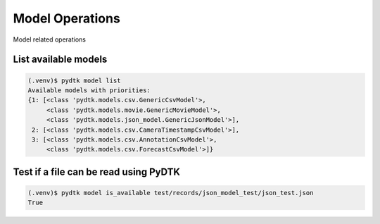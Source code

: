 Model Operations
=========

Model related operations


List available models
*********

.. code-block:: bash

    (.venv)$ pydtk model list
    Available models with priorities:
    {1: [<class 'pydtk.models.csv.GenericCsvModel'>,
         <class 'pydtk.models.movie.GenericMovieModel'>,
         <class 'pydtk.models.json_model.GenericJsonModel'>],
     2: [<class 'pydtk.models.csv.CameraTimestampCsvModel'>],
     3: [<class 'pydtk.models.csv.AnnotationCsvModel'>,
         <class 'pydtk.models.csv.ForecastCsvModel'>]}



Test if a file can be read using PyDTK
***********

.. code-block:: bash

    (.venv)$ pydtk model is_available test/records/json_model_test/json_test.json
    True


